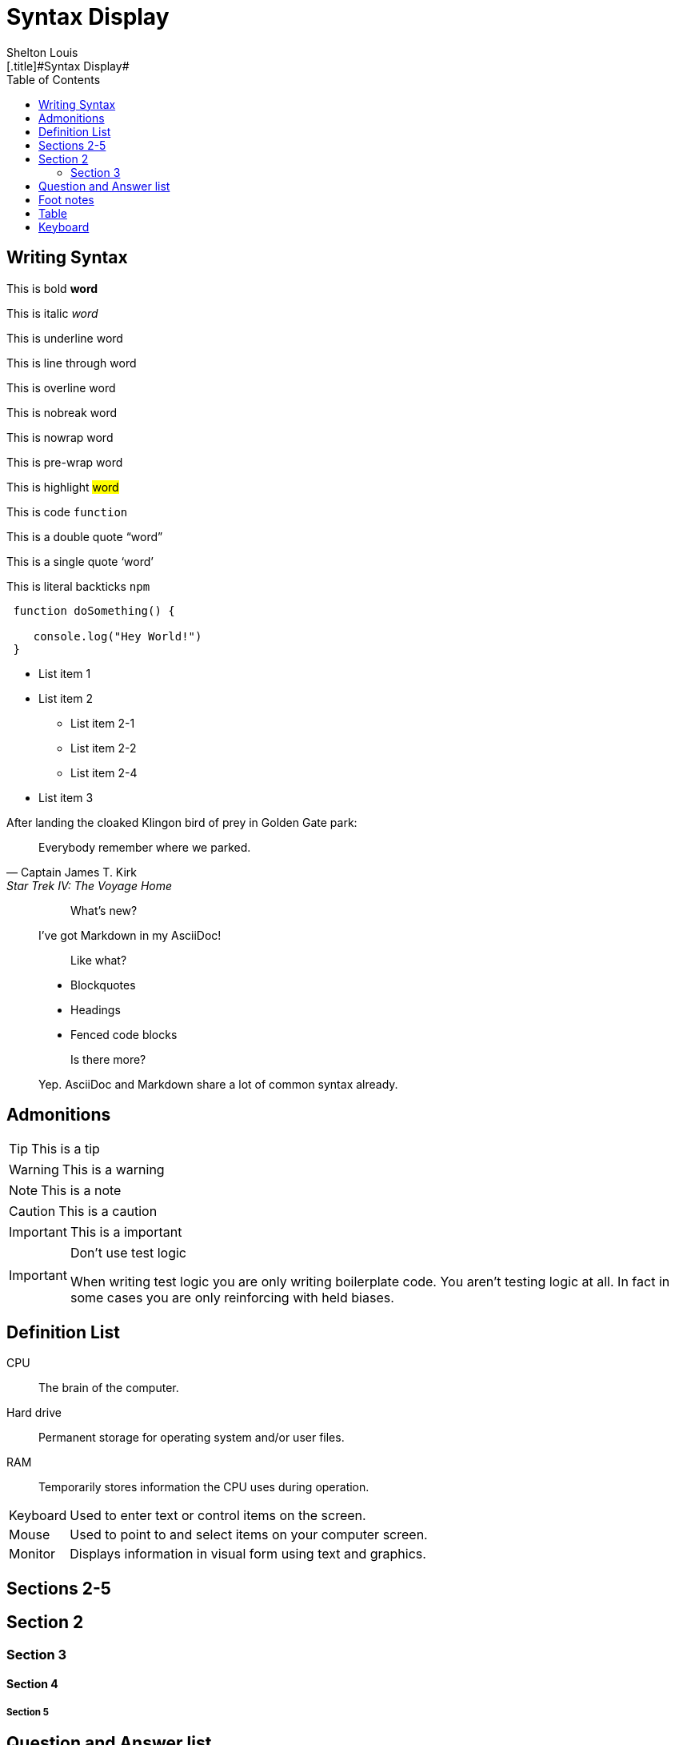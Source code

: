 # Syntax Display
Shelton Louis
:experimental:
:hero_image: ../../assets/images/couple-9215839_640.jpg
:toc: auto
[.title]#{doctitle}#

ifdef::icons[The icons aren't set]


## Writing Syntax

This is bold *word*

This is italic _word_

This is underline [.underline]#word#

This is line through [.line-through]#word#

This is overline [.overline]#word#

This is nobreak [.nobreak]#word#

This is nowrap [.nowrap]#word#

This is pre-wrap [.pre-wrap]#word#

This is highlight #word#

This is code `function`

This is a double quote "`word`"

This is a single quote '`word`'

This is literal backticks ``npm``

```ts
 function doSomething() {

    console.log("Hey World!")
 }
```

* List item 1

* List item 2
** List item 2-1
** List item 2-2
** List item 2-4
* List item 3


.After landing the cloaked Klingon bird of prey in Golden Gate park:
[quote,Captain James T. Kirk,Star Trek IV: The Voyage Home]
Everybody remember where we parked.

> > What's new?
>
> I've got Markdown in my AsciiDoc!
>
> > Like what?
>
> * Blockquotes
> * Headings
> * Fenced code blocks
>
> > Is there more?
>
> Yep. AsciiDoc and Markdown share a lot of common syntax already.

## Admonitions

TIP: This is a tip

WARNING: This is a warning

NOTE: This is a note

CAUTION: This is a caution

IMPORTANT: This is a important


[IMPORTANT]
.Don't use test logic
====
When writing test logic you are only writing boilerplate code.
You aren't testing logic at all.
In fact in some cases you are only reinforcing with held biases.
====


## Definition List

CPU:: The brain of the computer.
Hard drive:: Permanent storage for operating system and/or user files.
RAM:: Temporarily stores information the CPU uses during operation.


[horizontal]
Keyboard:: Used to enter text or control items on the screen.
Mouse:: Used to point to and select items on your computer screen.
Monitor:: Displays information in visual form using text and graphics.

## Sections 2-5

## Section 2

### Section 3

#### Section 4

##### Section 5

## Question and Answer list

[qanda]
What is the answer?::
This is the answer.

Are cameras allowed?::
Are backpacks allowed?::
No.


## Foot notes

The hail-and-rainbow protocol can be initiated at five levels:
double footnote:[The double hail-and-rainbow level makes my toes tingle.]

. tertiary
. supernumerary
. supermassive
. apocalyptic



A bold statement! footnote:disclaimer[Opinions are my own.]

Another outrageous statement.footnote:disclaimer[]




## Table

[cols="1,2,2,2,1,1", options="header"]
|===
| Employee ID | Name            | Department   | Position           | Salary   | Hire Date

| 101         | Alice Johnson   | Engineering  | Software Engineer  | 85000    | 2020-05-15
| 102         | Bob Smith       | Marketing    | Marketing Manager  | 72000    | 2018-08-22
| 103         | Catherine Lee   | HR           | HR Specialist      | 68000    | 2019-03-10
| 104         | David Kim       | Engineering  | Data Scientist     | 95000    | 2021-01-05
| 105         | Emma Brown      | Finance      | Accountant         | 70000    | 2017-11-30
|===

[%autowidth]
|===
| Product ID | Name                | Category      | Stock  | Price   | Added Date

| 201        | Wireless Mouse      | Electronics   | 150    | 25.99   | 2023-02-15
| 202        | Coffee Maker        | Appliances    | 80     | 49.99   | 2023-01-20
| 203        | Gaming Chair        | Furniture     | 45     | 199.99  | 2023-03-10
| 204        | Bluetooth Headphones| Electronics   | 200    | 59.99   | 2023-04-05
| 205        | Desk Lamp           | Furniture     | 120    | 35.99   | 2023-02-28
|===

## Keyboard


kbd:[F11] Toggle fullscreen

kbd:[Ctrl+T] Open a new tab

kbd:[Ctrl+Shift+N] New incognito window

kbd:[\ ] Used to escape characters

kbd:[Ctrl+\]] Jump to keyword

kbd:[Ctrl + +] Increase zoom
